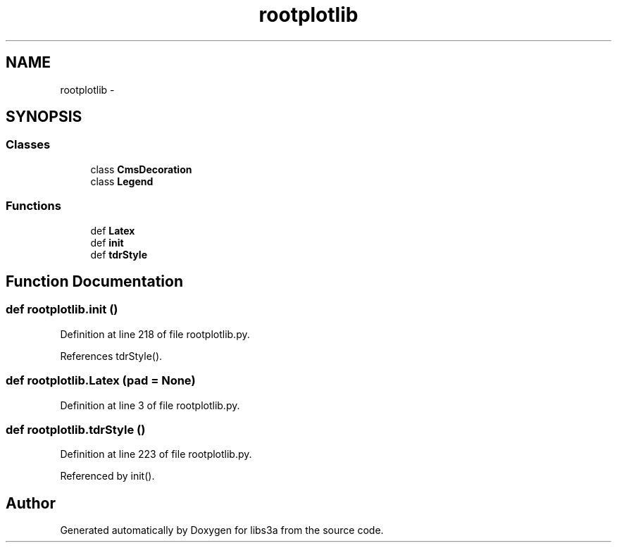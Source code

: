 .TH "rootplotlib" 3 "Wed Feb 4 2015" "libs3a" \" -*- nroff -*-
.ad l
.nh
.SH NAME
rootplotlib \- 
.SH SYNOPSIS
.br
.PP
.SS "Classes"

.in +1c
.ti -1c
.RI "class \fBCmsDecoration\fP"
.br
.ti -1c
.RI "class \fBLegend\fP"
.br
.in -1c
.SS "Functions"

.in +1c
.ti -1c
.RI "def \fBLatex\fP"
.br
.ti -1c
.RI "def \fBinit\fP"
.br
.ti -1c
.RI "def \fBtdrStyle\fP"
.br
.in -1c
.SH "Function Documentation"
.PP 
.SS "def rootplotlib\&.init ()"

.PP
Definition at line 218 of file rootplotlib\&.py\&.
.PP
References tdrStyle()\&.
.SS "def rootplotlib\&.Latex (pad = \fCNone\fP)"

.PP
Definition at line 3 of file rootplotlib\&.py\&.
.SS "def rootplotlib\&.tdrStyle ()"

.PP
Definition at line 223 of file rootplotlib\&.py\&.
.PP
Referenced by init()\&.
.SH "Author"
.PP 
Generated automatically by Doxygen for libs3a from the source code\&.
